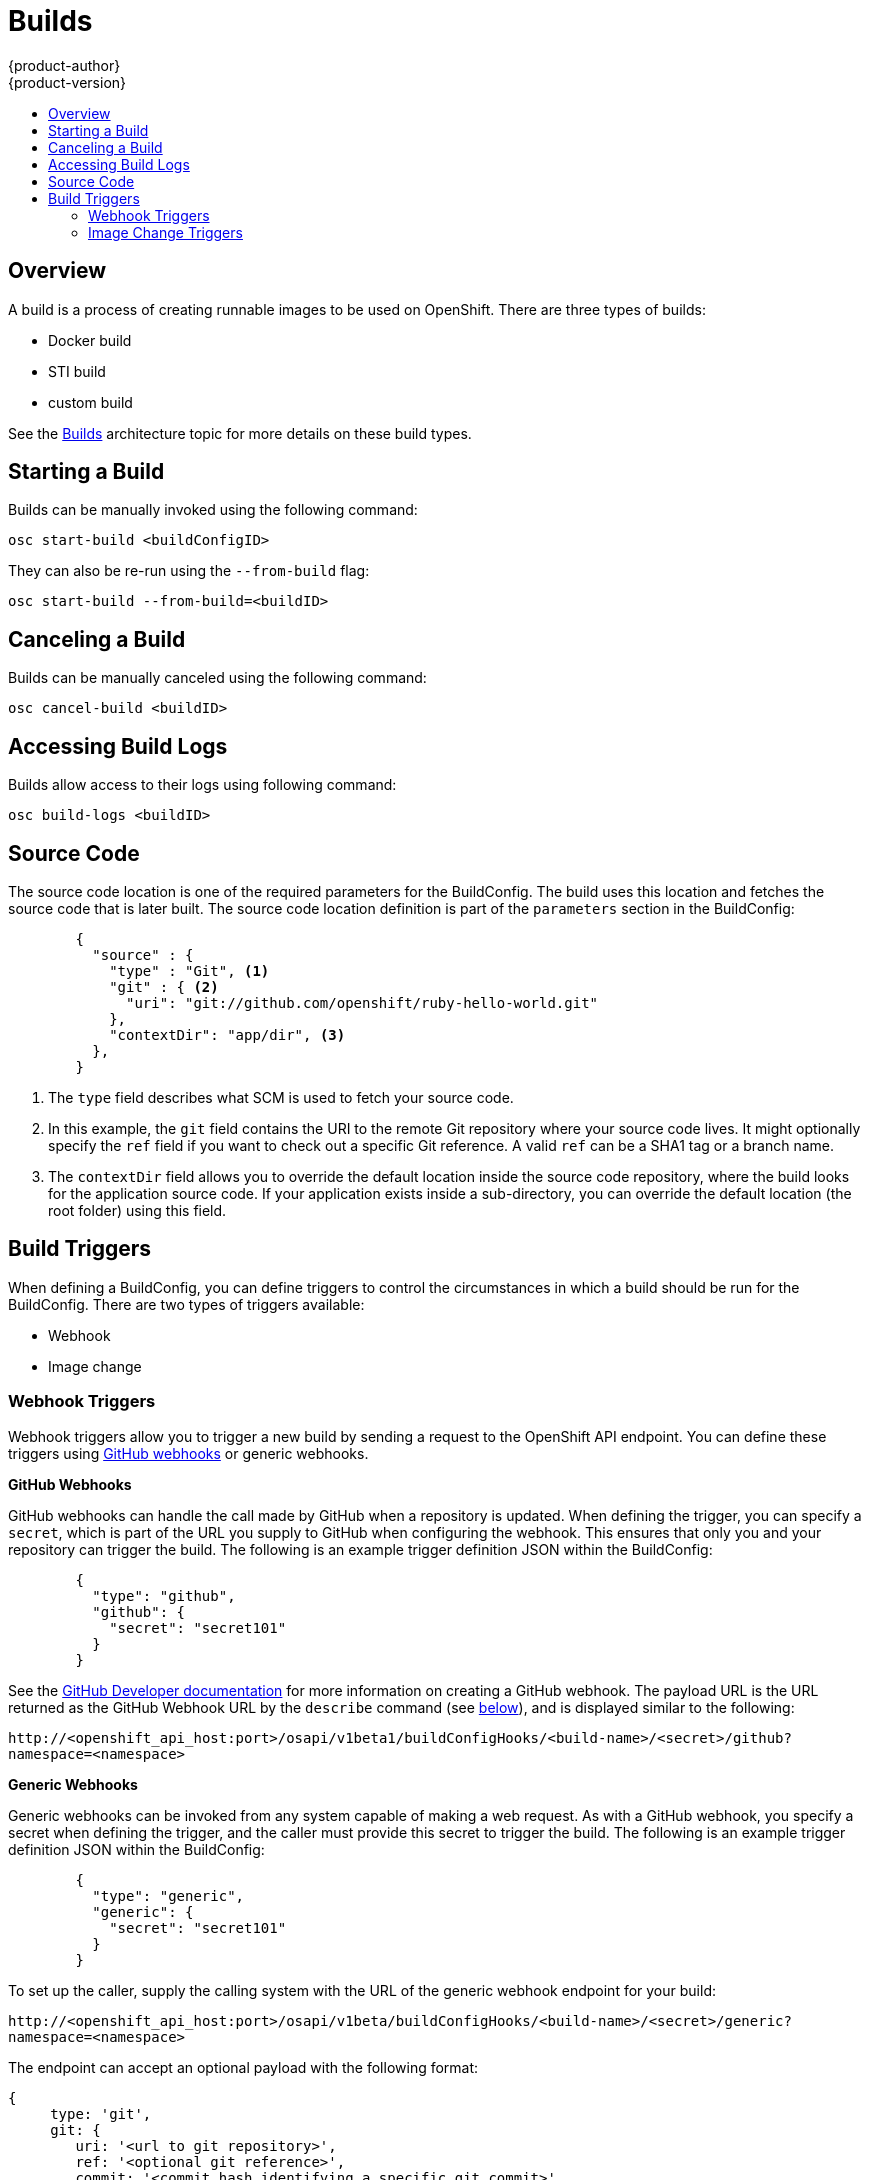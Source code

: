 = Builds
{product-author}
{product-version}
:data-uri:
:icons:
:experimental:
:toc: macro
:toc-title:

toc::[]

== Overview
A build is a process of creating runnable images to be used on OpenShift. There are three types of builds:

* Docker build
* STI build
* custom build

See the link:../architecture/builds.html[Builds] architecture topic for more details on these build types.

== Starting a Build
Builds can be manually invoked using the following command:

****
`osc start-build [replaceable]#<buildConfigID>#`
****

They can also be re-run using the `--from-build` flag:

****
`osc start-build --from-build=[replaceable]#<buildID>#`
****

== Canceling a Build
Builds can be manually canceled using the following command:

****
`osc cancel-build [replaceable]#<buildID>#`
****

== Accessing Build Logs
Builds allow access to their logs using following command:

****
`osc build-logs [replaceable]#<buildID>#`
****

== Source Code
The source code location is one of the required parameters for the BuildConfig. The build uses this
location and fetches the source code that is later built. The source code location definition is
part of the `parameters` section in the BuildConfig:

====

----
        {
          "source" : {
            "type" : "Git", <1>
            "git" : { <2>
              "uri": "git://github.com/openshift/ruby-hello-world.git"
            },
            "contextDir": "app/dir", <3>
          },
        }
----

<1> The `type` field describes what SCM is used to fetch your source code.
<2> In this example, the `git` field contains the URI to the remote Git repository where your source code
lives. It might optionally specify the `ref` field if you want to check out a specific Git reference. A
valid `ref` can be a SHA1 tag or a branch name.
<3> The `contextDir` field allows you to override the default location inside the source code repository,
where the build looks for the application source code. If your application exists inside a sub-directory,
you can override the default location (the root folder) using this field.

====

== Build Triggers
When defining a BuildConfig, you can define triggers to control the circumstances in which a build should
be run for the BuildConfig. There are two types of triggers available:

* Webhook
* Image change

=== Webhook Triggers
Webhook triggers allow you to trigger a new build by sending a request to the OpenShift API endpoint. You
can define these triggers using https://developer.github.com/webhooks/[GitHub webhooks] or generic webhooks.

*GitHub Webhooks*

GitHub webhooks can handle the call made by GitHub when a repository is updated. When defining the trigger,
you can specify a `secret`, which is part of the URL you supply to GitHub when configuring the webhook. This
ensures that only you and your repository can trigger the build. The following is an example trigger definition
JSON within the BuildConfig:

====

----
        {
          "type": "github",
          "github": {
            "secret": "secret101"
          }
        }
----

====

See the https://developer.github.com/webhooks/creating/[GitHub Developer documentation] for more information on
creating a GitHub webhook. The payload URL is the URL returned as the GitHub Webhook URL by the `describe`
command (see link:#describe-buildconfig[below]), and is displayed similar to the following:

****
`http://[replaceable]#<openshift_api_host:port>#/osapi/v1beta1/buildConfigHooks/[replaceable]#<build-name>#/[replaceable]#<secret>#/github?namespace=[replaceable]#<namespace>#`
****

*Generic Webhooks*

Generic webhooks can be invoked from any system capable of making a web request. As with a GitHub webhook, you
specify a secret when defining the trigger, and the caller must provide this secret to trigger the build. The
following is an example trigger definition JSON within the BuildConfig:

====

----
        {
          "type": "generic",
          "generic": {
            "secret": "secret101"
          }
        }
----

====

To set up the caller, supply the calling system with the URL of the generic webhook endpoint for your build:

****
`http://[replaceable]#<openshift_api_host:port>#/osapi/v1beta/buildConfigHooks/[replaceable]#<build-name>#/[replaceable]#<secret>#/generic?namespace=[replaceable]#<namespace>#`
****

The endpoint can accept an optional payload with the following format:

----
{
     type: 'git',
     git: {
        uri: '<url to git repository>',
	ref: '<optional git reference>',
	commit: '<commit hash identifying a specific git commit>',
	author: {
		name: '<author name>',
		email: '<author e-mail>',
	},
	committer: {
		name: '<committer name>',
		email: '<committer e-mail>',
	},
	message: '<commit message>'
     }
}
----

[#describe-buildconfig]
*Displaying a BuildConfig's Webhook URLs*

Use the `osc describe buildConfig [replaceable]#<name>#` command to display the Webhook URLs associated with
a build configuration. If no Webhook URLs are displayed, it means that no Webhook trigger is defined for that
build configuration.

=== Image Change Triggers
Image change triggers allow your build to be automatically invoked when a new version of an upstream image is
available. For example, if a build is based on top of a RHEL image, then you can trigger that build to run
anytime the RHEL image changes. As a result, the application image is always running on the latest RHEL base image.

Configuring an image change trigger requires the following actions:

. First, you must define an ImageRepository that points to the upstream image you want to trigger:
+
====

----
    {
      "metadata":{
        "name": "ruby-20-centos7",
      },
      "kind": "ImageRepository",
      "apiVersion": "v1beta1",
    }
----

====
+
This defines the image repository that is tied to a Docker image repository located at `[replaceable]#<system-registry>#/[replaceable]#<namespace>#/ruby-20-centos7`.
The `[replaceable]#<system-registry>#` is defined as a service with the name `docker-registry` running in OpenShift.

. Next, define a build with a strategy that consumes some upstream image; for example:
+
====

----
    "strategy": {
      "type": "STI",
      "stiStrategy": {
        "image": "172.30.17.3:5001/mynamespace/ruby-20-centos7",
      }
    }
----

====
+
In this case, the STI strategy definition is consuming a Docker image repository named `172.30.17.3:5001/mynamespace/ruby-20-centos7`.
Here, `172.30.17.3:5001` corresponds to the OpenShift system registry service.

. Finally, define an image change trigger to tie these pieces together:
+
====

----
    {
      "type": "imageChange",
       "imageChange": {
        "image": "172.30.17.3:5001/mynamespace/ruby-20-centos7",
        "from": {
          "name": "ruby-20-centos7"
        },
        "tag":"latest"
      }
    }
----

====
+
This defines an image change trigger which monitors the `ruby-20-centos7` ImageRepository defined earlier. Specifically, it monitors for changes to the `latest` tag in that repository. When a change occurs, a new build is triggered and is supplied with an immutable Docker tag that points to the new image that was just created. Wherever the BuildConfig previously referenced `172.30.17.3:5001/mynamespace/ruby-20-centos7` (as defined by the image change trigger's image field), the value is replaced with the new immutable image tag; for example, the newly-created build will have a definition like:
+
====

----
    "strategy": {
      "type": "STI",
      "stiStrategy": {
        "image": "172.30.17.3:5001/mynamespace/ruby-20-centos7:immutableid",
      }
    }
----

====
+
This ensures that the triggered build uses the new image that was just pushed to the repository, and the build can be re-run anytime
with exactly the same inputs.

For STI type builds, the field that is matched and replaced is the `stiStrategy.image` field. For Docker builds, the field is
`dockerStrategy.baseImage`. For Custom builds, the `customStrategy.image` field is updated.

In addition, for custom builds, the `OPENSHIFT_CUSTOM_BUILD_BASE_IMAGE` environment variable is checked. If it does not exist, it is
created with the immutable image reference. If it does exist and the value matches the image field of the image change trigger, it is
updated with the immutable image reference.

Anytime an ImageChange trigger is defined on a BuildConfig and a build is triggered (whether due to an image change, webhook trigger,
or manual request), the build that is created uses the `immutableid` resolved from the ImageRepository pointed to by the ImageChange
trigger. This ensures that builds are performed using consistent image tags for reproduceability.
